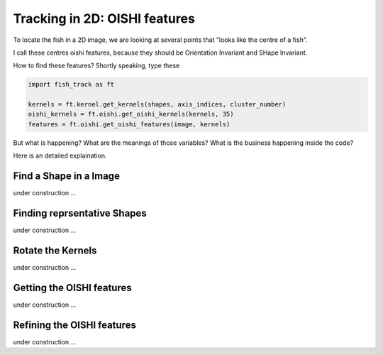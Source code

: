 Tracking in 2D: OISHI features
==============================


To locate the fish in a 2D image, we are looking at several points that "looks like the centre of a fish".

I call these centres oishi features, because they should be Orientation Invariant and SHape Invariant.

How to find these features? Shortly speaking, type these

.. code-block:: python

   import fish_track as ft

   kernels = ft.kernel.get_kernels(shapes, axis_indices, cluster_number)
   oishi_kernels = ft.oishi.get_oishi_kernels(kernels, 35)
   features = ft.oishi.get_oishi_features(image, kernels)


But what is happening? What are the meanings of those variables? What is the business happening inside the code?

Here is an detailed explaination.


Find a Shape in a Image
+++++++++++++++++++++++

under construction ...

Finding reprsentative Shapes
++++++++++++++++++++++++++++

under construction ...

Rotate the Kernels
++++++++++++++++++

under construction ...

Getting the OISHI features
++++++++++++++++++++++++++

under construction ...

Refining the OISHI features
+++++++++++++++++++++++++++

under construction ...
